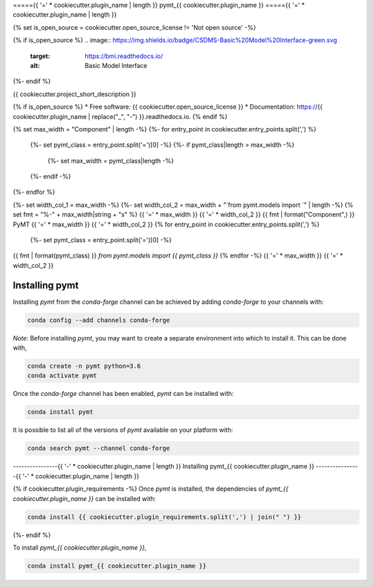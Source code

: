 ====={{ '=' * cookiecutter.plugin_name | length }}
pymt_{{ cookiecutter.plugin_name }}
====={{ '=' * cookiecutter.plugin_name | length }}

{% set is_open_source = cookiecutter.open_source_license != 'Not open source' -%}

{% if is_open_source %}
.. image:: https://img.shields.io/badge/CSDMS-Basic%20Model%20Interface-green.svg
        :target: https://bmi.readthedocs.io/
        :alt: Basic Model Interface

.. image:: https://img.shields.io/badge/recipe-pymt_{{ cookiecutter.plugin_name }}-green.svg
        :target: https://anaconda.org/conda-forge/pymt_{{ cookiecutter.plugin_name }}

.. image:: https://img.shields.io/travis/{{ cookiecutter.github_username }}/pymt_{{ cookiecutter.plugin_name }}.svg
        :target: https://travis-ci.org/{{ cookiecutter.github_username }}/pymt_{{ cookiecutter.plugin_name }}

.. image:: https://readthedocs.org/projects/pymt_{{ cookiecutter.plugin_name | replace("_", "-") }}/badge/?version=latest
        :target: https://pymt_{{ cookiecutter.plugin_name | replace("_", "-") }}.readthedocs.io/en/latest/?badge=latest
        :alt: Documentation Status

.. image:: https://img.shields.io/badge/code%20style-black-000000.svg
        :target: https://github.com/csdms/pymt
        :alt: Code style: black
{%- endif %}


{{ cookiecutter.project_short_description }}

{% if is_open_source %}
* Free software: {{ cookiecutter.open_source_license }}
* Documentation: https://{{ cookiecutter.plugin_name | replace("_", "-") }}.readthedocs.io.
{% endif %}

{% set max_width = "Component" | length -%}
{%- for entry_point in cookiecutter.entry_points.split(',') %}
    {%- set pymt_class = entry_point.split('=')[0] -%}
    {%- if pymt_class|length > max_width -%}
        {%- set max_width = pymt_class|length -%}
    {%- endif -%}
{%- endfor %}

{%- set width_col_1 = max_width -%}
{%- set width_col_2 = max_width + "`from pymt.models import `" | length -%}
{% set fmt = "%-" + max_width|string + "s" %}
{{ '=' * max_width }} {{ '=' * width_col_2 }}
{{ fmt | format("Component",) }} PyMT
{{ '=' * max_width }} {{ '=' * width_col_2 }}
{% for entry_point in cookiecutter.entry_points.split(',') %}
    {%- set pymt_class = entry_point.split('=')[0] -%}
{{ fmt | format(pymt_class) }} `from pymt.models import {{ pymt_class }}`
{% endfor -%}
{{ '=' * max_width }} {{ '=' * width_col_2 }}

---------------
Installing pymt
---------------

Installing `pymt` from the `conda-forge` channel can be achieved by adding
`conda-forge` to your channels with:

.. code::

  conda config --add channels conda-forge

*Note*: Before installing `pymt`, you may want to create a separate environment
into which to install it. This can be done with,

.. code::

  conda create -n pymt python=3.6
  conda activate pymt

Once the `conda-forge` channel has been enabled, `pymt` can be installed with:

.. code::

  conda install pymt

It is possible to list all of the versions of `pymt` available on your platform with:

.. code::

  conda search pymt --channel conda-forge

----------------{{ '-' * cookiecutter.plugin_name | length }}
Installing pymt_{{ cookiecutter.plugin_name }}
----------------{{ '-' * cookiecutter.plugin_name | length }}

{% if cookiecutter.plugin_requirements -%}
Once `pymt` is installed, the dependencies of `pymt_{{ cookiecutter.plugin_name }}` can
be installed with:

.. code::

  conda install {{ cookiecutter.plugin_requirements.split(',') | join(" ") }}

{%- endif %}

To install `pymt_{{ cookiecutter.plugin_name }}`,

.. code::

  conda install pymt_{{ cookiecutter.plugin_name }}
